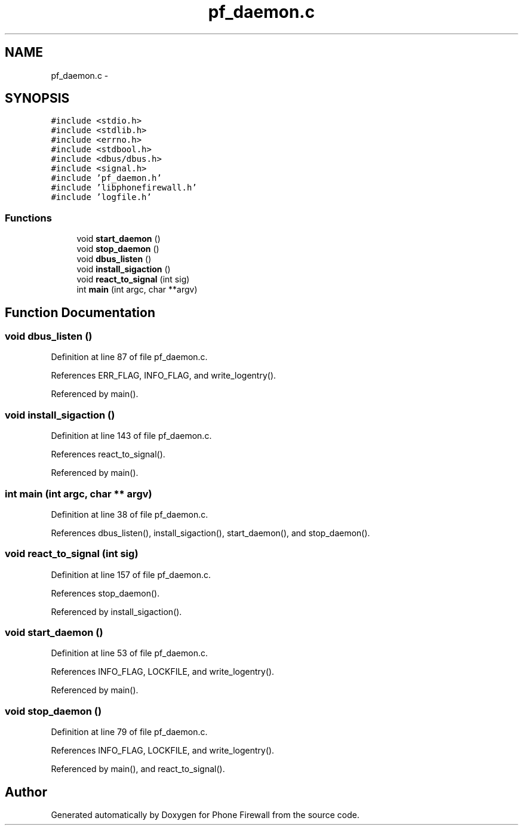 .TH "pf_daemon.c" 3 "13 Jul 2008" "Version v0.01" "Phone Firewall" \" -*- nroff -*-
.ad l
.nh
.SH NAME
pf_daemon.c \- 
.SH SYNOPSIS
.br
.PP
\fC#include <stdio.h>\fP
.br
\fC#include <stdlib.h>\fP
.br
\fC#include <errno.h>\fP
.br
\fC#include <stdbool.h>\fP
.br
\fC#include <dbus/dbus.h>\fP
.br
\fC#include <signal.h>\fP
.br
\fC#include 'pf_daemon.h'\fP
.br
\fC#include 'libphonefirewall.h'\fP
.br
\fC#include 'logfile.h'\fP
.br

.SS "Functions"

.in +1c
.ti -1c
.RI "void \fBstart_daemon\fP ()"
.br
.ti -1c
.RI "void \fBstop_daemon\fP ()"
.br
.ti -1c
.RI "void \fBdbus_listen\fP ()"
.br
.ti -1c
.RI "void \fBinstall_sigaction\fP ()"
.br
.ti -1c
.RI "void \fBreact_to_signal\fP (int sig)"
.br
.ti -1c
.RI "int \fBmain\fP (int argc, char **argv)"
.br
.in -1c
.SH "Function Documentation"
.PP 
.SS "void dbus_listen ()"
.PP
Definition at line 87 of file pf_daemon.c.
.PP
References ERR_FLAG, INFO_FLAG, and write_logentry().
.PP
Referenced by main().
.SS "void install_sigaction ()"
.PP
Definition at line 143 of file pf_daemon.c.
.PP
References react_to_signal().
.PP
Referenced by main().
.SS "int main (int argc, char ** argv)"
.PP
Definition at line 38 of file pf_daemon.c.
.PP
References dbus_listen(), install_sigaction(), start_daemon(), and stop_daemon().
.SS "void react_to_signal (int sig)"
.PP
Definition at line 157 of file pf_daemon.c.
.PP
References stop_daemon().
.PP
Referenced by install_sigaction().
.SS "void start_daemon ()"
.PP
Definition at line 53 of file pf_daemon.c.
.PP
References INFO_FLAG, LOCKFILE, and write_logentry().
.PP
Referenced by main().
.SS "void stop_daemon ()"
.PP
Definition at line 79 of file pf_daemon.c.
.PP
References INFO_FLAG, LOCKFILE, and write_logentry().
.PP
Referenced by main(), and react_to_signal().
.SH "Author"
.PP 
Generated automatically by Doxygen for Phone Firewall from the source code.
